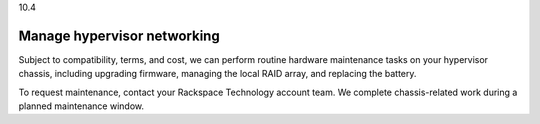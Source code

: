 .. _manage-hypervisor-networking:

10.4

============================
Manage hypervisor networking
============================

Subject to compatibility, terms, and cost, we can perform routine hardware 
maintenance tasks on your hypervisor chassis, including upgrading firmware, 
managing the local RAID array, and replacing the battery.

To request maintenance, contact your Rackspace Technology account team. 
We complete chassis-related work during a planned maintenance window.



